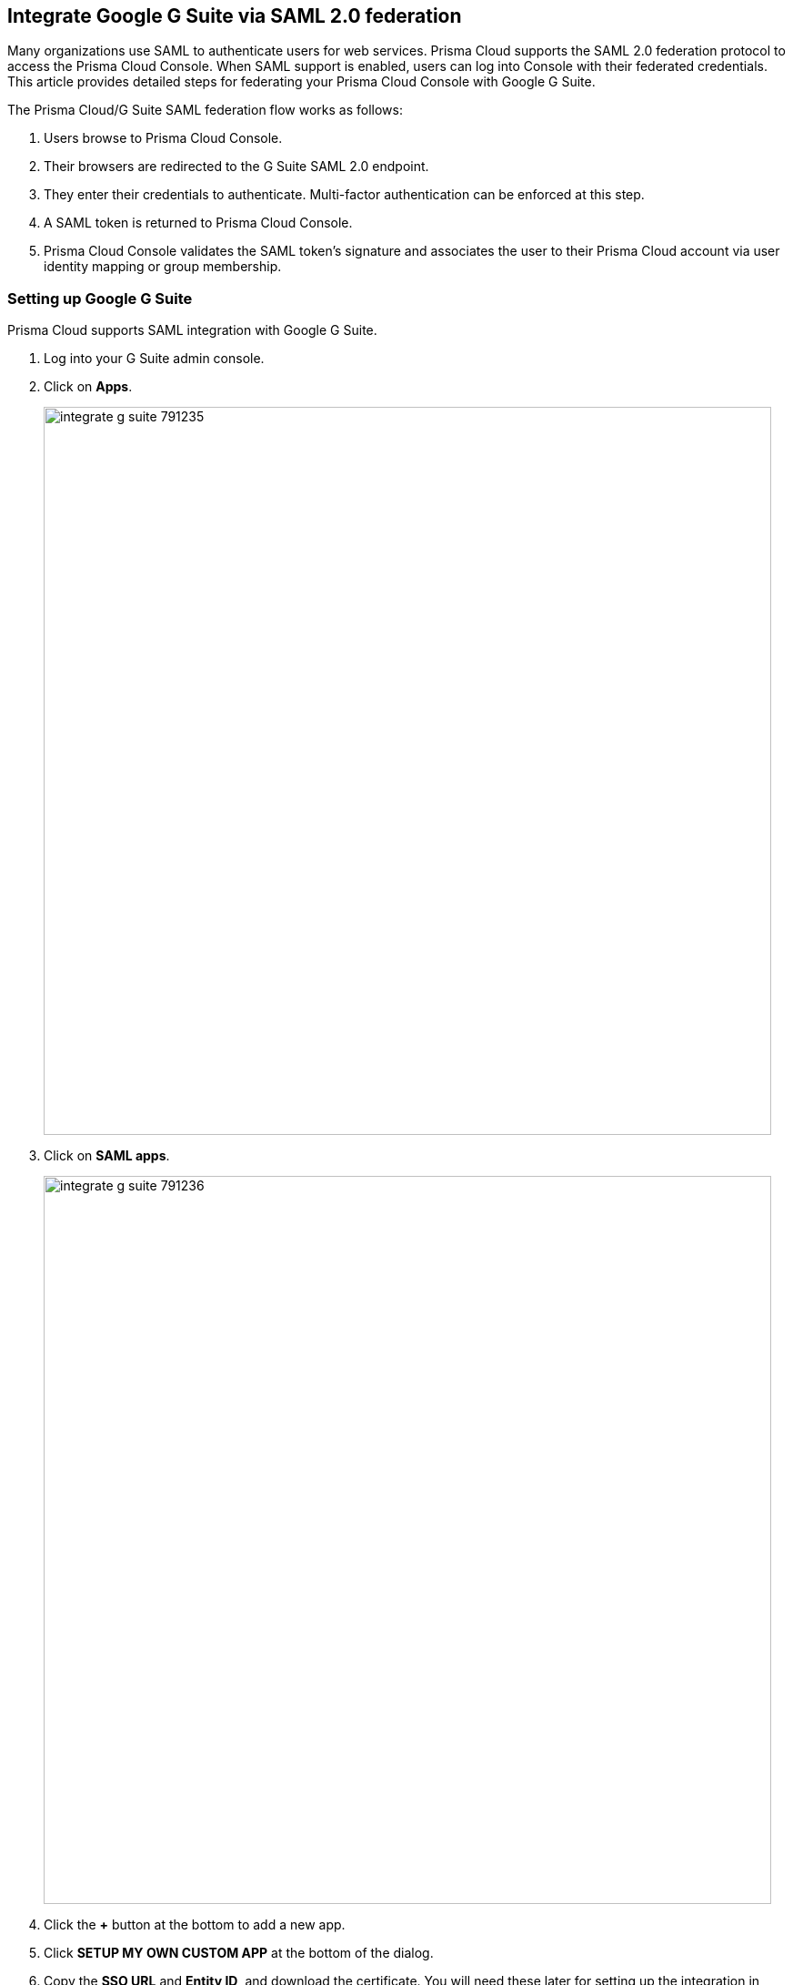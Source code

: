 [#saml-google-g-suite]
== Integrate Google G Suite via SAML 2.0 federation

Many organizations use SAML to authenticate users for web services.
Prisma Cloud supports the SAML 2.0 federation protocol to access the Prisma Cloud Console.
When SAML support is enabled, users can log into Console with their federated credentials.
This article provides detailed steps for federating your Prisma Cloud Console with Google G Suite.

The Prisma Cloud/G Suite SAML federation flow works as follows:

. Users browse to Prisma Cloud Console.

. Their browsers are redirected to the G Suite SAML 2.0 endpoint.

. They enter their credentials to authenticate.
Multi-factor authentication can be enforced at this step.

. A SAML token is returned to Prisma Cloud Console.

. Prisma Cloud Console validates the SAML token’s signature and associates the user to their Prisma Cloud account via user identity mapping or group membership.


[.task]
=== Setting up Google G Suite

Prisma Cloud supports SAML integration with Google G Suite.

[.procedure]
. Log into your G Suite admin console.

. Click on *Apps*.
+
image::runtime-security/integrate-g-suite-791235.png[width=800]

. Click on *SAML apps*.
+
image::runtime-security/integrate-g-suite-791236.png[width=800]

. Click the *+* button at the bottom to add a new app.

. Click *SETUP MY OWN CUSTOM APP* at the bottom of the dialog.

. Copy the *SSO URL* and *Entity ID*, and download the certificate.
You will need these later for setting up the integration in Prisma Cloud Console.
Click *NEXT*.
+
image::runtime-security/integrate-g-suite-791271.png[width=600]

. Enter an *Application Name*, such as *Prisma Cloud*, then click *NEXT*.

. In the Service Provider Details dialog, enter the following details, then click *NEXT*.

.. In *ACS URL*, enter: *\https://<CONSOLE_IPADDR | CONSOLE_HOSTNAME>:8083/api/v1/authenticate*.

.. In *Entity ID*, enter: *twistlock*.

.. Enable *Signed Response*.
+
image::runtime-security/integrate-g-suite-791240.png[width=600]

. Click *FINISH*, then *OK*.
+
image::runtime-security/integrate-g-suite-791241.png[width=600]

. Turn the application to on. Select either *ON* for everyone or *ON for some organizations*.
+
image::runtime-security/integrate-g-suite-791242.png[width=800]


[.task]
=== Setting up Prisma Cloud

Set up Prisma Cloud for G Suite integration.

[.procedure]
. Log into Console, then go to *Manage > Authentication > Identity Providers > SAML*.

. Set *Integrate SAML users and groups with Prisma Cloud* to *Enabled*.

. Set *Identity provider* to *G Suite*.

. Set up the following parameters:

.. Paste the SSO URL, Entity ID, and certificate that you copied during the G Suite set up into the *Identity Provider single sign-on URL*, *Identity provider issuer*, and *X.509 certificate* fields.

.. Set *Audience* to match the application Entity ID configured in G Suite.
Enter *twistlock*.

.. Click *Save*.

. Go to *Manage > Authentication > Users*, and click *Add user*.

. In the *Username* field, enter the G Suite email address the user you want to add.
Select a role, then click *Save*.
Be sure *Create user in local Prisma Cloud account database* is *Off*.

. Log out of Console.
+
image::runtime-security/logout.png[width=200]
+
You will be redirected into G Suite and you might need to enter your credentials.
After that, you will be redirected back into Prisma Cloud and authenticated as a user.

